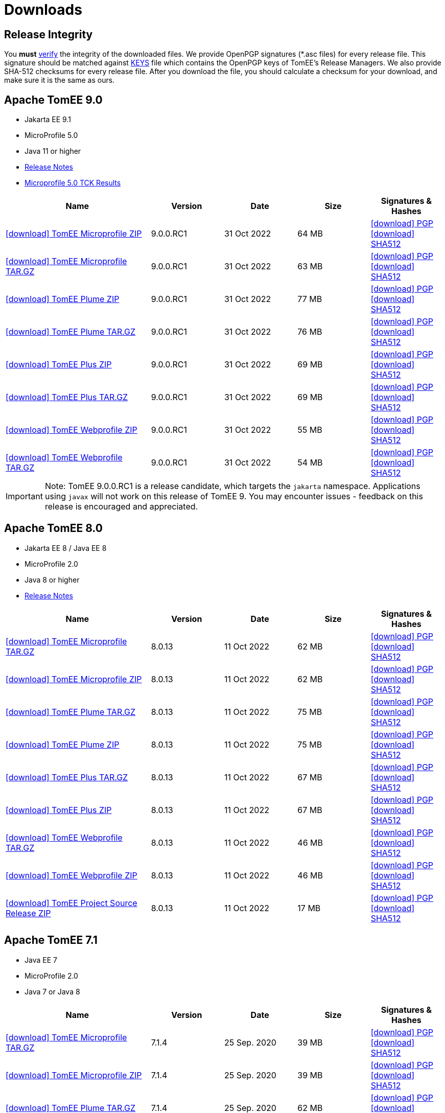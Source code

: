 = Downloads
:jbake-date: 2015-04-05
:jbake-type: page
:jbake-status: published
:icons: font

== Release Integrity

You **must** link:https://www.apache.org/info/verification.html[verify] the integrity of the downloaded files. We provide OpenPGP signatures  (*.asc files) for every release file. This signature should be matched against link:https://downloads.apache.org/tomee/KEYS[KEYS] file which contains the OpenPGP keys of TomEE's Release Managers. We also provide SHA-512 checksums for every release file. After you download the file, you should calculate a checksum for your download, and make sure it is the same as ours.


== [[tomee-9.0]]Apache TomEE 9.0

- Jakarta EE 9.1
- MicroProfile 5.0
- Java 11 or higher
- link:9.0.0.RC1/release-notes.html[Release Notes]
// Add TCK results, if we pass them (again)
//- link:9.0.0.RC1/plume/webprofile-9.1.html[Jakarta EE 9.1 Web Profile TCK Results for Java 11]
- link:9.0.0.RC1/microprofile-5.0.html[Microprofile 5.0 TCK Results]

[cols="2,4*^1",options="header"]
|===
|Name|Version|Date|Size|Signatures & Hashes
|https://www.apache.org/dyn/closer.cgi/tomee/tomee-9.0.0.RC1/apache-tomee-9.0.0.RC1-microprofile.zip[icon:download[] TomEE Microprofile ZIP] |9.0.0.RC1|31 Oct 2022|64 MB |https://downloads.apache.org/tomee/tomee-9.0.0.RC1/apache-tomee-9.0.0.RC1-microprofile.zip.asc[icon:download[] PGP] https://downloads.apache.org/tomee/tomee-9.0.0.RC1/apache-tomee-9.0.0.RC1-microprofile.zip.sha512[icon:download[] SHA512]
|https://www.apache.org/dyn/closer.cgi/tomee/tomee-9.0.0.RC1/apache-tomee-9.0.0.RC1-microprofile.tar.gz[icon:download[] TomEE Microprofile TAR.GZ] |9.0.0.RC1|31 Oct 2022|63 MB |https://downloads.apache.org/tomee/tomee-9.0.0.RC1/apache-tomee-9.0.0.RC1-microprofile.tar.gz.asc[icon:download[] PGP] https://downloads.apache.org/tomee/tomee-9.0.0.RC1/apache-tomee-9.0.0.RC1-microprofile.tar.gz.sha512[icon:download[] SHA512]
|https://www.apache.org/dyn/closer.cgi/tomee/tomee-9.0.0.RC1/apache-tomee-9.0.0.RC1-plume.zip[icon:download[] TomEE Plume ZIP] |9.0.0.RC1|31 Oct 2022|77 MB |https://downloads.apache.org/tomee/tomee-9.0.0.RC1/apache-tomee-9.0.0.RC1-plume.zip.asc[icon:download[] PGP] https://downloads.apache.org/tomee/tomee-9.0.0.RC1/apache-tomee-9.0.0.RC1-plume.zip.sha512[icon:download[] SHA512]
|https://www.apache.org/dyn/closer.cgi/tomee/tomee-9.0.0.RC1/apache-tomee-9.0.0.RC1-plume.tar.gz[icon:download[] TomEE Plume TAR.GZ] |9.0.0.RC1|31 Oct 2022|76 MB |https://downloads.apache.org/tomee/tomee-9.0.0.RC1/apache-tomee-9.0.0.RC1-plume.tar.gz.asc[icon:download[] PGP] https://downloads.apache.org/tomee/tomee-9.0.0.RC1/apache-tomee-9.0.0.RC1-plume.tar.gz.sha512[icon:download[] SHA512]
|https://www.apache.org/dyn/closer.cgi/tomee/tomee-9.0.0.RC1/apache-tomee-9.0.0.RC1-plus.zip[icon:download[] TomEE Plus ZIP] |9.0.0.RC1|31 Oct 2022|69 MB |https://downloads.apache.org/tomee/tomee-9.0.0.RC1/apache-tomee-9.0.0.RC1-plus.zip.asc[icon:download[] PGP] https://downloads.apache.org/tomee/tomee-9.0.0.RC1/apache-tomee-9.0.0.RC1-plus.zip.sha512[icon:download[] SHA512]
|https://www.apache.org/dyn/closer.cgi/tomee/tomee-9.0.0.RC1/apache-tomee-9.0.0.RC1-plus.tar.gz[icon:download[] TomEE Plus TAR.GZ] |9.0.0.RC1|31 Oct 2022|69 MB |https://downloads.apache.org/tomee/tomee-9.0.0.RC1/apache-tomee-9.0.0.RC1-plus.tar.gz.asc[icon:download[] PGP] https://downloads.apache.org/tomee/tomee-9.0.0.RC1/apache-tomee-9.0.0.RC1-plus.tar.gz.sha512[icon:download[] SHA512]
|https://www.apache.org/dyn/closer.cgi/tomee/tomee-9.0.0.RC1/apache-tomee-9.0.0.RC1-webprofile.zip[icon:download[] TomEE Webprofile ZIP] |9.0.0.RC1|31 Oct 2022|55 MB |https://downloads.apache.org/tomee/tomee-9.0.0.RC1/apache-tomee-9.0.0.RC1-webprofile.zip.asc[icon:download[] PGP] https://downloads.apache.org/tomee/tomee-9.0.0.RC1/apache-tomee-9.0.0.RC1-webprofile.zip.sha512[icon:download[] SHA512]
|https://www.apache.org/dyn/closer.cgi/tomee/tomee-9.0.0.RC1/apache-tomee-9.0.0.RC1-webprofile.tar.gz[icon:download[] TomEE Webprofile TAR.GZ] |9.0.0.RC1|31 Oct 2022|54 MB |https://downloads.apache.org/tomee/tomee-9.0.0.RC1/apache-tomee-9.0.0.RC1-webprofile.tar.gz.asc[icon:download[] PGP] https://downloads.apache.org/tomee/tomee-9.0.0.RC1/apache-tomee-9.0.0.RC1-webprofile.tar.gz.sha512[icon:download[] SHA512]
|===

IMPORTANT: Note: TomEE 9.0.0.RC1 is a release candidate, which targets the `jakarta` namespace. Applications using `javax` will not work on this release of TomEE 9. You may encounter issues - feedback on this release is encouraged
and appreciated.


== [[tomee-8.0]]Apache TomEE 8.0

- Jakarta EE 8 / Java EE 8
- MicroProfile 2.0
- Java 8 or higher
- link:8.0.13/release-notes.html[Release Notes]

[cols="2,4*^1",options="header"]
|===
|Name|Version|Date|Size|Signatures & Hashes
|https://www.apache.org/dyn/closer.cgi/tomee/tomee-8.0.13/apache-tomee-8.0.13-microprofile.tar.gz[icon:download[] TomEE Microprofile TAR.GZ] |8.0.13|11 Oct 2022|62 MB |https://downloads.apache.org/tomee/tomee-8.0.13/apache-tomee-8.0.13-microprofile.tar.gz.asc[icon:download[] PGP] https://downloads.apache.org/tomee/tomee-8.0.13/apache-tomee-8.0.13-microprofile.tar.gz.sha512[icon:download[] SHA512]
|https://www.apache.org/dyn/closer.cgi/tomee/tomee-8.0.13/apache-tomee-8.0.13-microprofile.zip[icon:download[] TomEE Microprofile ZIP] |8.0.13|11 Oct 2022|62 MB |https://downloads.apache.org/tomee/tomee-8.0.13/apache-tomee-8.0.13-microprofile.zip.asc[icon:download[] PGP] https://downloads.apache.org/tomee/tomee-8.0.13/apache-tomee-8.0.13-microprofile.zip.sha512[icon:download[] SHA512]
|https://www.apache.org/dyn/closer.cgi/tomee/tomee-8.0.13/apache-tomee-8.0.13-plume.tar.gz[icon:download[] TomEE Plume TAR.GZ] |8.0.13|11 Oct 2022|75 MB |https://downloads.apache.org/tomee/tomee-8.0.13/apache-tomee-8.0.13-plume.tar.gz.asc[icon:download[] PGP] https://downloads.apache.org/tomee/tomee-8.0.13/apache-tomee-8.0.13-plume.tar.gz.sha512[icon:download[] SHA512]
|https://www.apache.org/dyn/closer.cgi/tomee/tomee-8.0.13/apache-tomee-8.0.13-plume.zip[icon:download[] TomEE Plume ZIP] |8.0.13|11 Oct 2022|75 MB |https://downloads.apache.org/tomee/tomee-8.0.13/apache-tomee-8.0.13-plume.zip.asc[icon:download[] PGP] https://downloads.apache.org/tomee/tomee-8.0.13/apache-tomee-8.0.13-plume.zip.sha512[icon:download[] SHA512]
|https://www.apache.org/dyn/closer.cgi/tomee/tomee-8.0.13/apache-tomee-8.0.13-plus.tar.gz[icon:download[] TomEE Plus TAR.GZ] |8.0.13|11 Oct 2022|67 MB |https://downloads.apache.org/tomee/tomee-8.0.13/apache-tomee-8.0.13-plus.tar.gz.asc[icon:download[] PGP] https://downloads.apache.org/tomee/tomee-8.0.13/apache-tomee-8.0.13-plus.tar.gz.sha512[icon:download[] SHA512]
|https://www.apache.org/dyn/closer.cgi/tomee/tomee-8.0.13/apache-tomee-8.0.13-plus.zip[icon:download[] TomEE Plus ZIP] |8.0.13|11 Oct 2022|67 MB |https://downloads.apache.org/tomee/tomee-8.0.13/apache-tomee-8.0.13-plus.zip.asc[icon:download[] PGP] https://downloads.apache.org/tomee/tomee-8.0.13/apache-tomee-8.0.13-plus.zip.sha512[icon:download[] SHA512]
|https://www.apache.org/dyn/closer.cgi/tomee/tomee-8.0.13/apache-tomee-8.0.13-webprofile.tar.gz[icon:download[] TomEE Webprofile TAR.GZ] |8.0.13|11 Oct 2022|46 MB |https://downloads.apache.org/tomee/tomee-8.0.13/apache-tomee-8.0.13-webprofile.tar.gz.asc[icon:download[] PGP] https://downloads.apache.org/tomee/tomee-8.0.13/apache-tomee-8.0.13-webprofile.tar.gz.sha512[icon:download[] SHA512]
|https://www.apache.org/dyn/closer.cgi/tomee/tomee-8.0.13/apache-tomee-8.0.13-webprofile.zip[icon:download[] TomEE Webprofile ZIP] |8.0.13|11 Oct 2022|46 MB |https://downloads.apache.org/tomee/tomee-8.0.13/apache-tomee-8.0.13-webprofile.zip.asc[icon:download[] PGP] https://downloads.apache.org/tomee/tomee-8.0.13/apache-tomee-8.0.13-webprofile.zip.sha512[icon:download[] SHA512]
|https://www.apache.org/dyn/closer.cgi/tomee/tomee-8.0.13/tomee-project-8.0.13-source-release.zip[icon:download[] TomEE Project Source Release ZIP] |8.0.13|11 Oct 2022|17 MB |https://downloads.apache.org/tomee/tomee-8.0.13/tomee-project-8.0.13-source-release.zip.asc[icon:download[] PGP] https://downloads.apache.org/tomee/tomee-8.0.13/tomee-project-8.0.13-source-release.zip.sha512[icon:download[] SHA512]
|===


== [[tomee-7.1]]Apache TomEE 7.1

- Java EE 7
- MicroProfile 2.0
- Java 7 or Java 8

[cols="2,4*^1",options="header"]
|===
|Name|Version|Date|Size|Signatures & Hashes
|https://www.apache.org/dyn/closer.cgi/tomee/tomee-7.1.4/apache-tomee-7.1.4-microprofile.tar.gz[icon:download[] TomEE Microprofile TAR.GZ] |7.1.4|25 Sep. 2020|39 MB |https://downloads.apache.org/tomee/tomee-7.1.4/apache-tomee-7.1.4-microprofile.tar.gz.asc[icon:download[] PGP] https://downloads.apache.org/tomee/tomee-7.1.4/apache-tomee-7.1.4-microprofile.tar.gz.sha512[icon:download[] SHA512]
|https://www.apache.org/dyn/closer.cgi/tomee/tomee-7.1.4/apache-tomee-7.1.4-microprofile.zip[icon:download[] TomEE Microprofile ZIP] |7.1.4|25 Sep. 2020|39 MB |https://downloads.apache.org/tomee/tomee-7.1.4/apache-tomee-7.1.4-microprofile.zip.asc[icon:download[] PGP] https://downloads.apache.org/tomee/tomee-7.1.4/apache-tomee-7.1.4-microprofile.zip.sha512[icon:download[] SHA512]
|https://www.apache.org/dyn/closer.cgi/tomee/tomee-7.1.4/apache-tomee-7.1.4-plume.tar.gz[icon:download[] TomEE Plume TAR.GZ] |7.1.4|25 Sep. 2020|62 MB |https://downloads.apache.org/tomee/tomee-7.1.4/apache-tomee-7.1.4-plume.tar.gz.asc[icon:download[] PGP] https://downloads.apache.org/tomee/tomee-7.1.4/apache-tomee-7.1.4-plume.tar.gz.sha512[icon:download[] SHA512]
|https://www.apache.org/dyn/closer.cgi/tomee/tomee-7.1.4/apache-tomee-7.1.4-plume.zip[icon:download[] TomEE Plume ZIP] |7.1.4|25 Sep. 2020|62 MB |https://downloads.apache.org/tomee/tomee-7.1.4/apache-tomee-7.1.4-plume.zip.asc[icon:download[] PGP] https://downloads.apache.org/tomee/tomee-7.1.4/apache-tomee-7.1.4-plume.zip.sha512[icon:download[] SHA512]
|https://www.apache.org/dyn/closer.cgi/tomee/tomee-7.1.4/apache-tomee-7.1.4-plus.tar.gz[icon:download[] TomEE Plus TAR.GZ] |7.1.4|25 Sep. 2020|55 MB |https://downloads.apache.org/tomee/tomee-7.1.4/apache-tomee-7.1.4-plus.tar.gz.asc[icon:download[] PGP] https://downloads.apache.org/tomee/tomee-7.1.4/apache-tomee-7.1.4-plus.tar.gz.sha512[icon:download[] SHA512]
|https://www.apache.org/dyn/closer.cgi/tomee/tomee-7.1.4/apache-tomee-7.1.4-plus.zip[icon:download[] TomEE Plus ZIP] |7.1.4|25 Sep. 2020|55 MB |https://downloads.apache.org/tomee/tomee-7.1.4/apache-tomee-7.1.4-plus.zip.asc[icon:download[] PGP] https://downloads.apache.org/tomee/tomee-7.1.4/apache-tomee-7.1.4-plus.zip.sha512[icon:download[] SHA512]
|https://www.apache.org/dyn/closer.cgi/tomee/tomee-7.1.4/apache-tomee-7.1.4-webprofile.tar.gz[icon:download[] TomEE Webprofile TAR.GZ] |7.1.4|25 Sep. 2020|38 MB |https://downloads.apache.org/tomee/tomee-7.1.4/apache-tomee-7.1.4-webprofile.tar.gz.asc[icon:download[] PGP] https://downloads.apache.org/tomee/tomee-7.1.4/apache-tomee-7.1.4-webprofile.tar.gz.sha512[icon:download[] SHA512]
|https://www.apache.org/dyn/closer.cgi/tomee/tomee-7.1.4/apache-tomee-7.1.4-webprofile.zip[icon:download[] TomEE Webprofile ZIP] |7.1.4|25 Sep. 2020|38 MB |https://downloads.apache.org/tomee/tomee-7.1.4/apache-tomee-7.1.4-webprofile.zip.asc[icon:download[] PGP] https://downloads.apache.org/tomee/tomee-7.1.4/apache-tomee-7.1.4-webprofile.zip.sha512[icon:download[] SHA512]
|https://www.apache.org/dyn/closer.cgi/tomee/tomee-7.1.4/openejb-standalone-7.1.4.tar.gz[icon:download[] OpenEJB Standalone TAR.GZ] |7.1.4|25 Sep. 2020|41 MB |https://downloads.apache.org/tomee/tomee-7.1.4/openejb-standalone-7.1.4.tar.gz.asc[icon:download[] PGP] https://downloads.apache.org/tomee/tomee-7.1.4/openejb-standalone-7.1.4.tar.gz.sha512[icon:download[] SHA512]
|https://www.apache.org/dyn/closer.cgi/tomee/tomee-7.1.4/openejb-standalone-7.1.4.zip[icon:download[] OpenEJB Standalone ZIP] |7.1.4|25 Sep. 2020|41 MB |https://downloads.apache.org/tomee/tomee-7.1.4/openejb-standalone-7.1.4.zip.asc[icon:download[] PGP] https://downloads.apache.org/tomee/tomee-7.1.4/openejb-standalone-7.1.4.zip.sha512[icon:download[] SHA512]
|https://www.apache.org/dyn/closer.cgi/tomee/tomee-7.1.4/tomee-microprofile-webapp-7.1.4.war[icon:download[] TomEE Microprofile Webapp WAR] |7.1.4|25 Sep. 2020|29 MB |https://downloads.apache.org/tomee/tomee-7.1.4/tomee-microprofile-webapp-7.1.4.war.asc[icon:download[] PGP] https://downloads.apache.org/tomee/tomee-7.1.4/tomee-microprofile-webapp-7.1.4.war.sha512[icon:download[] SHA512]
|https://www.apache.org/dyn/closer.cgi/tomee/tomee-7.1.4/tomee-plume-webapp-7.1.4.war[icon:download[] TomEE Plume Webapp WAR] |7.1.4|25 Sep. 2020|52 MB |https://downloads.apache.org/tomee/tomee-7.1.4/tomee-plume-webapp-7.1.4.war.asc[icon:download[] PGP] https://downloads.apache.org/tomee/tomee-7.1.4/tomee-plume-webapp-7.1.4.war.sha512[icon:download[] SHA512]
|https://www.apache.org/dyn/closer.cgi/tomee/tomee-7.1.4/tomee-plus-webapp-7.1.4.war[icon:download[] TomEE Plus Webapp WAR] |7.1.4|25 Sep. 2020|45 MB |https://downloads.apache.org/tomee/tomee-7.1.4/tomee-plus-webapp-7.1.4.war.asc[icon:download[] PGP] https://downloads.apache.org/tomee/tomee-7.1.4/tomee-plus-webapp-7.1.4.war.sha512[icon:download[] SHA512]
|https://www.apache.org/dyn/closer.cgi/tomee/tomee-7.1.4/tomee-project-7.1.4-source-release.zip[icon:download[] TomEE Project Source Release ZIP] |7.1.4|25 Sep. 2020|13 MB |https://downloads.apache.org/tomee/tomee-7.1.4/tomee-project-7.1.4-source-release.zip.asc[icon:download[] PGP] https://downloads.apache.org/tomee/tomee-7.1.4/tomee-project-7.1.4-source-release.zip.sha512[icon:download[] SHA512]
|https://www.apache.org/dyn/closer.cgi/tomee/tomee-7.1.4/tomee-webapp-7.1.4.war[icon:download[] TomEE Webapp WAR] |7.1.4|25 Sep. 2020|29 MB |https://downloads.apache.org/tomee/tomee-7.1.4/tomee-webapp-7.1.4.war.asc[icon:download[] PGP] https://downloads.apache.org/tomee/tomee-7.1.4/tomee-webapp-7.1.4.war.sha512[icon:download[] SHA512]
|===

IMPORTANT: Note: TomEE 7.1.4 was released two years ago. New releases from this branch are **unlikely**, but we are open for contributors to step up and lead the efforts in fixing CVEs and updating dependencies.

== [[tomee-7.0]]Apache TomEE 7.0

- Java EE 7
- Java 7 or Java 8

[cols="2,4*^1",options="header"]
|===
|Name|Version|Date|Size|Signatures & Hashes
|https://www.apache.org/dyn/closer.cgi/tomee/tomee-7.0.9/apache-tomee-7.0.9-plume.tar.gz[icon:download[] TomEE Plume TAR.GZ] |7.0.9|25 Sep. 2020|60 MB |https://downloads.apache.org/tomee/tomee-7.0.9/apache-tomee-7.0.9-plume.tar.gz.asc[icon:download[] PGP] https://downloads.apache.org/tomee/tomee-7.0.9/apache-tomee-7.0.9-plume.tar.gz.sha512[icon:download[] SHA512]
|https://www.apache.org/dyn/closer.cgi/tomee/tomee-7.0.9/apache-tomee-7.0.9-plume.zip[icon:download[] TomEE Plume ZIP] |7.0.9|25 Sep. 2020|60 MB |https://downloads.apache.org/tomee/tomee-7.0.9/apache-tomee-7.0.9-plume.zip.asc[icon:download[] PGP] https://downloads.apache.org/tomee/tomee-7.0.9/apache-tomee-7.0.9-plume.zip.sha512[icon:download[] SHA512]
|https://www.apache.org/dyn/closer.cgi/tomee/tomee-7.0.9/apache-tomee-7.0.9-plus.tar.gz[icon:download[] TomEE Plus TAR.GZ] |7.0.9|25 Sep. 2020|53 MB |https://downloads.apache.org/tomee/tomee-7.0.9/apache-tomee-7.0.9-plus.tar.gz.asc[icon:download[] PGP] https://downloads.apache.org/tomee/tomee-7.0.9/apache-tomee-7.0.9-plus.tar.gz.sha512[icon:download[] SHA512]
|https://www.apache.org/dyn/closer.cgi/tomee/tomee-7.0.9/apache-tomee-7.0.9-plus.zip[icon:download[] TomEE Plus ZIP] |7.0.9|25 Sep. 2020|53 MB |https://downloads.apache.org/tomee/tomee-7.0.9/apache-tomee-7.0.9-plus.zip.asc[icon:download[] PGP] https://downloads.apache.org/tomee/tomee-7.0.9/apache-tomee-7.0.9-plus.zip.sha512[icon:download[] SHA512]
|https://www.apache.org/dyn/closer.cgi/tomee/tomee-7.0.9/apache-tomee-7.0.9-webprofile.tar.gz[icon:download[] TomEE Webprofile TAR.GZ] |7.0.9|25 Sep. 2020|36 MB |https://downloads.apache.org/tomee/tomee-7.0.9/apache-tomee-7.0.9-webprofile.tar.gz.asc[icon:download[] PGP] https://downloads.apache.org/tomee/tomee-7.0.9/apache-tomee-7.0.9-webprofile.tar.gz.sha512[icon:download[] SHA512]
|https://www.apache.org/dyn/closer.cgi/tomee/tomee-7.0.9/apache-tomee-7.0.9-webprofile.zip[icon:download[] TomEE Webprofile ZIP] |7.0.9|25 Sep. 2020|36 MB |https://downloads.apache.org/tomee/tomee-7.0.9/apache-tomee-7.0.9-webprofile.zip.asc[icon:download[] PGP] https://downloads.apache.org/tomee/tomee-7.0.9/apache-tomee-7.0.9-webprofile.zip.sha512[icon:download[] SHA512]
|https://www.apache.org/dyn/closer.cgi/tomee/tomee-7.0.9/openejb-standalone-7.0.9.tar.gz[icon:download[] OpenEJB Standalone TAR.GZ] |7.0.9|25 Sep. 2020|38 MB |https://downloads.apache.org/tomee/tomee-7.0.9/openejb-standalone-7.0.9.tar.gz.asc[icon:download[] PGP] https://downloads.apache.org/tomee/tomee-7.0.9/openejb-standalone-7.0.9.tar.gz.sha512[icon:download[] SHA512]
|https://www.apache.org/dyn/closer.cgi/tomee/tomee-7.0.9/openejb-standalone-7.0.9.zip[icon:download[] OpenEJB Standalone ZIP] |7.0.9|25 Sep. 2020|39 MB |https://downloads.apache.org/tomee/tomee-7.0.9/openejb-standalone-7.0.9.zip.asc[icon:download[] PGP] https://downloads.apache.org/tomee/tomee-7.0.9/openejb-standalone-7.0.9.zip.sha512[icon:download[] SHA512]
|https://www.apache.org/dyn/closer.cgi/tomee/tomee-7.0.9/tomee-plume-webapp-7.0.9.war[icon:download[] TomEE Plume Webapp WAR] |7.0.9|25 Sep. 2020|50 MB |https://downloads.apache.org/tomee/tomee-7.0.9/tomee-plume-webapp-7.0.9.war.asc[icon:download[] PGP] https://downloads.apache.org/tomee/tomee-7.0.9/tomee-plume-webapp-7.0.9.war.sha512[icon:download[] SHA512]
|https://www.apache.org/dyn/closer.cgi/tomee/tomee-7.0.9/tomee-plus-webapp-7.0.9.war[icon:download[] TomEE Plus Webapp WAR] |7.0.9|25 Sep. 2020|44 MB |https://downloads.apache.org/tomee/tomee-7.0.9/tomee-plus-webapp-7.0.9.war.asc[icon:download[] PGP] https://downloads.apache.org/tomee/tomee-7.0.9/tomee-plus-webapp-7.0.9.war.sha512[icon:download[] SHA512]
|https://www.apache.org/dyn/closer.cgi/tomee/tomee-7.0.9/tomee-project-7.0.9-source-release.zip[icon:download[] TomEE Project Source Release ZIP] |7.0.9|25 Sep. 2020|13 MB |https://downloads.apache.org/tomee/tomee-7.0.9/tomee-project-7.0.9-source-release.zip.asc[icon:download[] PGP] https://downloads.apache.org/tomee/tomee-7.0.9/tomee-project-7.0.9-source-release.zip.sha512[icon:download[] SHA512]
|https://www.apache.org/dyn/closer.cgi/tomee/tomee-7.0.9/tomee-webapp-7.0.9.war[icon:download[] TomEE Webapp WAR] |7.0.9|25 Sep. 2020|27 MB |https://downloads.apache.org/tomee/tomee-7.0.9/tomee-webapp-7.0.9.war.asc[icon:download[] PGP] https://downloads.apache.org/tomee/tomee-7.0.9/tomee-webapp-7.0.9.war.sha512[icon:download[] SHA512]
|===

IMPORTANT: Note: TomEE 7.0.9 was released two years ago. New releases from this branch are **unlikely**, but we are open for contributors to step up and lead the efforts in fixing CVEs and updating dependencies.


== [[tomee-1.7]]Apache TomEE 1.7

- Java EE 6
- Java 6, Java 7 or Java 8


[cols="2,4*^1",options="header"]
|===
|Name|Version|Date|Size|Signatures & Hashes
|https://www.apache.org/dyn/closer.cgi/tomee/tomee-1.7.5/apache-tomee-1.7.5-jaxrs.zip[icon:download[] TomEE Jaxrs ZIP] |1.7.5|27 Sep. 2017|33 MB |https://downloads.apache.org/tomee/tomee-1.7.5/apache-tomee-1.7.5-jaxrs.zip.asc[icon:download[] PGP] https://downloads.apache.org/tomee/tomee-1.7.5/apache-tomee-1.7.5-jaxrs.zip.sha1[icon:download[] SHA1]
|https://www.apache.org/dyn/closer.cgi/tomee/tomee-1.7.5/apache-tomee-1.7.5-jaxrs.tar.gz[icon:download[] TomEE Jaxrs TAR.GZ] |1.7.5|27 Sep. 2017|32 MB |https://downloads.apache.org/tomee/tomee-1.7.5/apache-tomee-1.7.5-jaxrs.tar.gz.asc[icon:download[] PGP] https://downloads.apache.org/tomee/tomee-1.7.5/apache-tomee-1.7.5-jaxrs.tar.gz.sha1[icon:download[] SHA1]
|https://www.apache.org/dyn/closer.cgi/tomee/tomee-1.7.5/apache-tomee-1.7.5-plume.tar.gz[icon:download[] TomEE Plume TAR.GZ] |1.7.5|27 Sep. 2017|49 MB |https://downloads.apache.org/tomee/tomee-1.7.5/apache-tomee-1.7.5-plume.tar.gz.asc[icon:download[] PGP] https://downloads.apache.org/tomee/tomee-1.7.5/apache-tomee-1.7.5-plume.tar.gz.sha1[icon:download[] SHA1]
|https://www.apache.org/dyn/closer.cgi/tomee/tomee-1.7.5/apache-tomee-1.7.5-plume.zip[icon:download[] TomEE Plume ZIP] |1.7.5|27 Sep. 2017|49 MB |https://downloads.apache.org/tomee/tomee-1.7.5/apache-tomee-1.7.5-plume.zip.asc[icon:download[] PGP] https://downloads.apache.org/tomee/tomee-1.7.5/apache-tomee-1.7.5-plume.zip.sha1[icon:download[] SHA1]
|https://www.apache.org/dyn/closer.cgi/tomee/tomee-1.7.5/apache-tomee-1.7.5-plus.zip[icon:download[] TomEE Plus ZIP] |1.7.5|27 Sep. 2017|42 MB |https://downloads.apache.org/tomee/tomee-1.7.5/apache-tomee-1.7.5-plus.zip.asc[icon:download[] PGP] https://downloads.apache.org/tomee/tomee-1.7.5/apache-tomee-1.7.5-plus.zip.sha1[icon:download[] SHA1]
|https://www.apache.org/dyn/closer.cgi/tomee/tomee-1.7.5/apache-tomee-1.7.5-plus.tar.gz[icon:download[] TomEE Plus TAR.GZ] |1.7.5|27 Sep. 2017|42 MB |https://downloads.apache.org/tomee/tomee-1.7.5/apache-tomee-1.7.5-plus.tar.gz.asc[icon:download[] PGP] https://downloads.apache.org/tomee/tomee-1.7.5/apache-tomee-1.7.5-plus.tar.gz.sha1[icon:download[] SHA1]
|https://www.apache.org/dyn/closer.cgi/tomee/tomee-1.7.5/apache-tomee-1.7.5-webprofile.tar.gz[icon:download[] TomEE Webprofile TAR.GZ] |1.7.5|27 Sep. 2017|29 MB |https://downloads.apache.org/tomee/tomee-1.7.5/apache-tomee-1.7.5-webprofile.tar.gz.asc[icon:download[] PGP] https://downloads.apache.org/tomee/tomee-1.7.5/apache-tomee-1.7.5-webprofile.tar.gz.sha1[icon:download[] SHA1]
|https://www.apache.org/dyn/closer.cgi/tomee/tomee-1.7.5/apache-tomee-1.7.5-webprofile.zip[icon:download[] TomEE Webprofile ZIP] |1.7.5|27 Sep. 2017|29 MB |https://downloads.apache.org/tomee/tomee-1.7.5/apache-tomee-1.7.5-webprofile.zip.asc[icon:download[] PGP] https://downloads.apache.org/tomee/tomee-1.7.5/apache-tomee-1.7.5-webprofile.zip.sha1[icon:download[] SHA1]
|https://www.apache.org/dyn/closer.cgi/tomee/tomee-1.7.5/tomee-jaxrs-webapp-1.7.5.war[icon:download[] TomEE Jaxrs Webapp WAR] |1.7.5|27 Sep. 2017|24 MB |https://downloads.apache.org/tomee/tomee-1.7.5/tomee-jaxrs-webapp-1.7.5.war.asc[icon:download[] PGP] https://downloads.apache.org/tomee/tomee-1.7.5/tomee-jaxrs-webapp-1.7.5.war.sha1[icon:download[] SHA1]
|https://www.apache.org/dyn/closer.cgi/tomee/tomee-1.7.5/tomee-plume-webapp-1.7.5.war[icon:download[] TomEE Plume Webapp WAR] |1.7.5|27 Sep. 2017|41 MB |https://downloads.apache.org/tomee/tomee-1.7.5/tomee-plume-webapp-1.7.5.war.asc[icon:download[] PGP] https://downloads.apache.org/tomee/tomee-1.7.5/tomee-plume-webapp-1.7.5.war.sha1[icon:download[] SHA1]
|https://www.apache.org/dyn/closer.cgi/tomee/tomee-1.7.5/tomee-plus-webapp-1.7.5.war[icon:download[] TomEE Plus Webapp WAR] |1.7.5|27 Sep. 2017|34 MB |https://downloads.apache.org/tomee/tomee-1.7.5/tomee-plus-webapp-1.7.5.war.asc[icon:download[] PGP] https://downloads.apache.org/tomee/tomee-1.7.5/tomee-plus-webapp-1.7.5.war.sha1[icon:download[] SHA1]
|https://www.apache.org/dyn/closer.cgi/tomee/tomee-1.7.5/tomee-webapp-1.7.5.war[icon:download[] TomEE Webapp WAR] |1.7.5|27 Sep. 2017|21 MB |https://downloads.apache.org/tomee/tomee-1.7.5/tomee-webapp-1.7.5.war.asc[icon:download[] PGP] https://downloads.apache.org/tomee/tomee-1.7.5/tomee-webapp-1.7.5.war.sha1[icon:download[] SHA1]
|===

IMPORTANT: Note: TomEE 1.7.5 was released five years ago. New releases from this branch are **unlikely**, but we are open for contributors to step up and lead the efforts in fixing CVEs and updating dependencies.

- xref:download-archive.adoc[Older versions can be found here]

